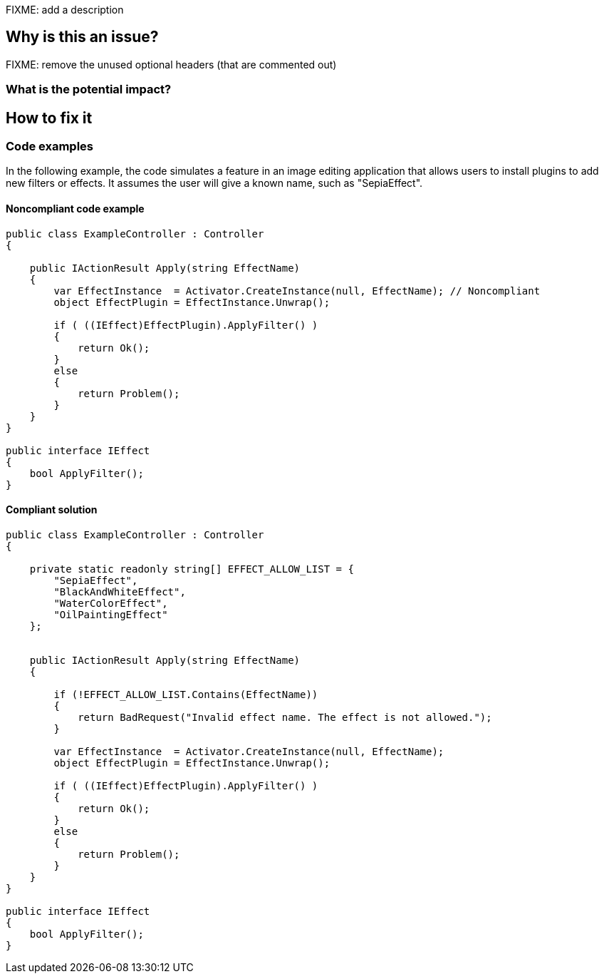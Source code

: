 FIXME: add a description

// If you want to factorize the description uncomment the following line and create the file.
//include::../description.adoc[]

== Why is this an issue?

FIXME: remove the unused optional headers (that are commented out)

=== What is the potential impact?

== How to fix it

=== Code examples

In the following example, the code simulates a feature in an image editing
application that allows users to install plugins to add new filters or effects.
It assumes the user will give a known name, such as "SepiaEffect".


==== Noncompliant code example

[source,text,diff-id=1,diff-type=noncompliant]
----
public class ExampleController : Controller
{

    public IActionResult Apply(string EffectName)
    {
        var EffectInstance  = Activator.CreateInstance(null, EffectName); // Noncompliant
        object EffectPlugin = EffectInstance.Unwrap();

        if ( ((IEffect)EffectPlugin).ApplyFilter() )
        {
            return Ok();
        }
        else
        {
            return Problem();
        }
    }
}

public interface IEffect
{
    bool ApplyFilter();
}
----

==== Compliant solution

[source,text,diff-id=1,diff-type=compliant]
----
public class ExampleController : Controller
{

    private static readonly string[] EFFECT_ALLOW_LIST = { 
        "SepiaEffect",
        "BlackAndWhiteEffect",
        "WaterColorEffect",
        "OilPaintingEffect"
    };
    

    public IActionResult Apply(string EffectName)
    {

        if (!EFFECT_ALLOW_LIST.Contains(EffectName))
        {
            return BadRequest("Invalid effect name. The effect is not allowed.");
        }

        var EffectInstance  = Activator.CreateInstance(null, EffectName);
        object EffectPlugin = EffectInstance.Unwrap();

        if ( ((IEffect)EffectPlugin).ApplyFilter() )
        {
            return Ok();
        }
        else
        {
            return Problem();
        }
    }
}

public interface IEffect
{
    bool ApplyFilter();
}
----

//=== How does this work?

//=== Pitfalls

//=== Going the extra mile


//== Resources
//=== Documentation
//=== Articles & blog posts
//=== Conference presentations
//=== Standards
//=== External coding guidelines
//=== Benchmarks
